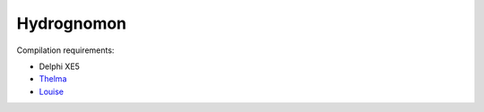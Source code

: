 ===========
Hydrognomon
===========

Compilation requirements:

* Delphi XE5
* `Thelma`_
* `Louise`_

.. _thelma: https://github.com/openmeteo/thelma/
.. _louise: https://github.com/openmeteo/louise/

